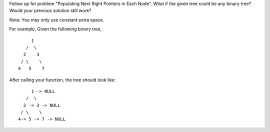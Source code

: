 Follow up for problem "Populating Next Right Pointers in Each Node".
What if the given tree could be any binary tree? Would your previous
solution still work?

Note: You may only use constant extra space.

For example, Given the following binary tree,

::

         1
       /  \
      2    3
     / \    \
    4   5    7

After calling your function, the tree should look like:

::

         1 -> NULL
       /  \
      2 -> 3 -> NULL
     / \    \
    4-> 5 -> 7 -> NULL
